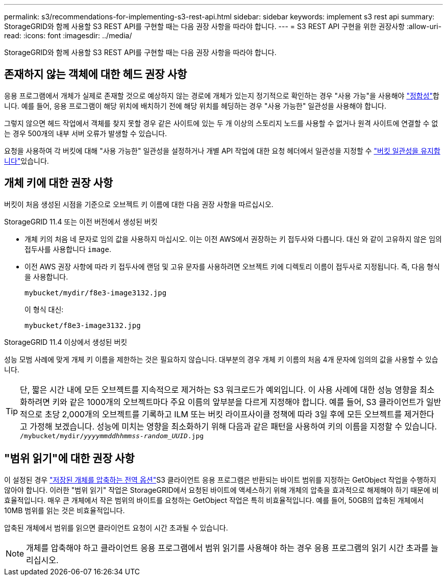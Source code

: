 ---
permalink: s3/recommendations-for-implementing-s3-rest-api.html 
sidebar: sidebar 
keywords: implement s3 rest api 
summary: StorageGRID와 함께 사용할 S3 REST API를 구현할 때는 다음 권장 사항을 따라야 합니다. 
---
= S3 REST API 구현을 위한 권장사항
:allow-uri-read: 
:icons: font
:imagesdir: ../media/


[role="lead"]
StorageGRID와 함께 사용할 S3 REST API를 구현할 때는 다음 권장 사항을 따라야 합니다.



== 존재하지 않는 객체에 대한 헤드 권장 사항

응용 프로그램에서 개체가 실제로 존재할 것으로 예상하지 않는 경로에 개체가 있는지 정기적으로 확인하는 경우 "사용 가능"을 사용해야 link:consistency-controls.html["정합성"]합니다. 예를 들어, 응용 프로그램이 해당 위치에 배치하기 전에 해당 위치를 헤딩하는 경우 "사용 가능한" 일관성을 사용해야 합니다.

그렇지 않으면 헤드 작업에서 객체를 찾지 못할 경우 같은 사이트에 있는 두 개 이상의 스토리지 노드를 사용할 수 없거나 원격 사이트에 연결할 수 없는 경우 500개의 내부 서버 오류가 발생할 수 있습니다.

요청을 사용하여 각 버킷에 대해 "사용 가능한" 일관성을 설정하거나 개별 API 작업에 대한 요청 헤더에서 일관성을 지정할 수 link:put-bucket-consistency-request.html["버킷 일관성을 유지합니다"]있습니다.



== 개체 키에 대한 권장 사항

버킷이 처음 생성된 시점을 기준으로 오브젝트 키 이름에 대한 다음 권장 사항을 따르십시오.

.StorageGRID 11.4 또는 이전 버전에서 생성된 버킷
* 개체 키의 처음 네 문자로 임의 값을 사용하지 마십시오. 이는 이전 AWS에서 권장하는 키 접두사와 다릅니다. 대신 와 같이 고유하지 않은 임의 접두사를 사용합니다 `image`.
* 이전 AWS 권장 사항에 따라 키 접두사에 랜덤 및 고유 문자를 사용하려면 오브젝트 키에 디렉토리 이름이 접두사로 지정됩니다. 즉, 다음 형식을 사용합니다.
+
`mybucket/mydir/f8e3-image3132.jpg`

+
이 형식 대신:

+
`mybucket/f8e3-image3132.jpg`



.StorageGRID 11.4 이상에서 생성된 버킷
성능 모범 사례에 맞게 개체 키 이름을 제한하는 것은 필요하지 않습니다. 대부분의 경우 개체 키 이름의 처음 4개 문자에 임의의 값을 사용할 수 있습니다.


TIP: 단, 짧은 시간 내에 모든 오브젝트를 지속적으로 제거하는 S3 워크로드가 예외입니다. 이 사용 사례에 대한 성능 영향을 최소화하려면 키와 같은 1000개의 오브젝트마다 주요 이름의 앞부분을 다르게 지정해야 합니다. 예를 들어, S3 클라이언트가 일반적으로 초당 2,000개의 오브젝트를 기록하고 ILM 또는 버킷 라이프사이클 정책에 따라 3일 후에 모든 오브젝트를 제거한다고 가정해 보겠습니다. 성능에 미치는 영향을 최소화하기 위해 다음과 같은 패턴을 사용하여 키의 이름을 지정할 수 있습니다. `/mybucket/mydir/_yyyymmddhhmmss_-_random_UUID_.jpg`



== "범위 읽기"에 대한 권장 사항

이 설정된 경우 link:../admin/configuring-stored-object-compression.html["저장된 개체를 압축하는 전역 옵션"]S3 클라이언트 응용 프로그램은 반환되는 바이트 범위를 지정하는 GetObject 작업을 수행하지 않아야 합니다. 이러한 "범위 읽기" 작업은 StorageGRID에서 요청된 바이트에 액세스하기 위해 개체의 압축을 효과적으로 해제해야 하기 때문에 비효율적입니다. 매우 큰 개체에서 작은 범위의 바이트를 요청하는 GetObject 작업은 특히 비효율적입니다. 예를 들어, 50GB의 압축된 개체에서 10MB 범위를 읽는 것은 비효율적입니다.

압축된 개체에서 범위를 읽으면 클라이언트 요청이 시간 초과될 수 있습니다.


NOTE: 개체를 압축해야 하고 클라이언트 응용 프로그램에서 범위 읽기를 사용해야 하는 경우 응용 프로그램의 읽기 시간 초과를 늘리십시오.
